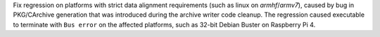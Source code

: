 Fix regression on platforms with strict data alignment requirements
(such as linux on `armhf`/`armv7`), caused by bug in PKG/CArchive
generation that was introduced during the archive writer code cleanup.
The regression caused executable to terminate with ``Bus error`` on
the affected platforms, such as 32-bit Debian Buster on Raspberry Pi 4.
